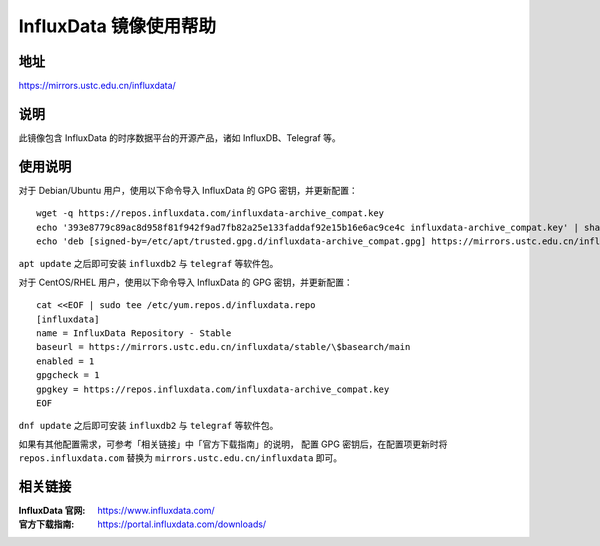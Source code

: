 ==========================
InfluxData 镜像使用帮助
==========================

地址
====

https://mirrors.ustc.edu.cn/influxdata/

说明
====

此镜像包含 InfluxData 的时序数据平台的开源产品，诸如 InfluxDB、Telegraf 等。

使用说明
========

对于 Debian/Ubuntu 用户，使用以下命令导入 InfluxData 的 GPG 密钥，并更新配置：

::

    wget -q https://repos.influxdata.com/influxdata-archive_compat.key
    echo '393e8779c89ac8d958f81f942f9ad7fb82a25e133faddaf92e15b16e6ac9ce4c influxdata-archive_compat.key' | sha256sum -c && cat influxdata-archive_compat.key | gpg --dearmor | sudo tee /etc/apt/trusted.gpg.d/influxdata-archive_compat.gpg > /dev/null
    echo 'deb [signed-by=/etc/apt/trusted.gpg.d/influxdata-archive_compat.gpg] https://mirrors.ustc.edu.cn/influxdata/debian stable main' | sudo tee /etc/apt/sources.list.d/influxdata.list

``apt update`` 之后即可安装 ``influxdb2`` 与 ``telegraf`` 等软件包。

对于 CentOS/RHEL 用户，使用以下命令导入 InfluxData 的 GPG 密钥，并更新配置：

::

    cat <<EOF | sudo tee /etc/yum.repos.d/influxdata.repo
    [influxdata]
    name = InfluxData Repository - Stable
    baseurl = https://mirrors.ustc.edu.cn/influxdata/stable/\$basearch/main
    enabled = 1
    gpgcheck = 1
    gpgkey = https://repos.influxdata.com/influxdata-archive_compat.key
    EOF

``dnf update`` 之后即可安装 ``influxdb2`` 与 ``telegraf`` 等软件包。

如果有其他配置需求，可参考「相关链接」中「官方下载指南」的说明，
配置 GPG 密钥后，在配置项更新时将 ``repos.influxdata.com`` 替换为 ``mirrors.ustc.edu.cn/influxdata`` 即可。

相关链接
========

:InfluxData 官网: https://www.influxdata.com/
:官方下载指南: https://portal.influxdata.com/downloads/
